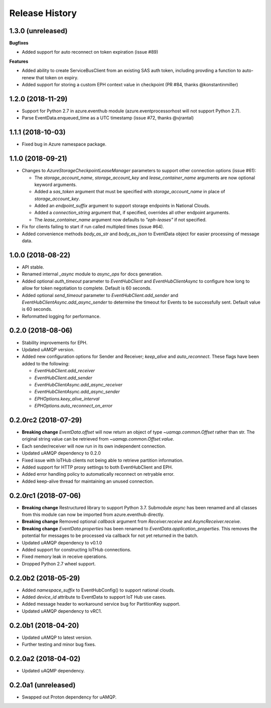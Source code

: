 .. :changelog:

Release History
===============

1.3.0 (unreleased)
++++++++++++++++++

**Bugfixes**

- Added support for auto reconnect on token expiration (issue #89)

**Features**

- Added ability to create ServiceBusClient from an existing SAS auth token, including
  provding a function to auto-renew that token on expiry.
- Added support for storing a custom EPH context value in checkpoint (PR #84, thanks @konstantinmiller)


1.2.0 (2018-11-29)
++++++++++++++++++

- Support for Python 2.7 in azure.eventhub module (azure.eventprocessorhost will not support Python 2.7).
- Parse EventData.enqueued_time as a UTC timestamp (issue #72, thanks @vjrantal)


1.1.1 (2018-10-03)
++++++++++++++++++

- Fixed bug in Azure namespace package.


1.1.0 (2018-09-21)
++++++++++++++++++

- Changes to `AzureStorageCheckpointLeaseManager` parameters to support other connection options (issue #61):

  - The `storage_account_name`, `storage_account_key` and `lease_container_name` arguments are now optional keyword arguments.
  - Added a `sas_token` argument that must be specified with `storage_account_name` in place of `storage_account_key`.
  - Added an `endpoint_suffix` argument to support storage endpoints in National Clouds.
  - Added a `connection_string` argument that, if specified, overrides all other endpoint arguments.
  - The `lease_container_name` argument now defaults to `"eph-leases"` if not specified.

- Fix for clients failing to start if run called multipled times (issue #64).
- Added convenience methods `body_as_str` and `body_as_json` to EventData object for easier processing of message data.


1.0.0 (2018-08-22)
++++++++++++++++++

- API stable.
- Renamed internal `_async` module to `async_ops` for docs generation.
- Added optional `auth_timeout` parameter to `EventHubClient` and `EventHubClientAsync` to configure how long to allow for token
  negotiation to complete. Default is 60 seconds.
- Added optional `send_timeout` parameter to `EventHubClient.add_sender` and `EventHubClientAsync.add_async_sender` to determine the
  timeout for Events to be successfully sent. Default value is 60 seconds.
- Reformatted logging for performance.


0.2.0 (2018-08-06)
++++++++++++++++++

- Stability improvements for EPH.
- Updated uAMQP version.
- Added new configuration options for Sender and Receiver; `keep_alive` and `auto_reconnect`.
  These flags have been added to the following:

  - `EventHubClient.add_receiver`
  - `EventHubClient.add_sender`
  - `EventHubClientAsync.add_async_receiver`
  - `EventHubClientAsync.add_async_sender`
  - `EPHOptions.keey_alive_interval`
  - `EPHOptions.auto_reconnect_on_error`


0.2.0rc2 (2018-07-29)
+++++++++++++++++++++

- **Breaking change** `EventData.offset` will now return an object of type `~uamqp.common.Offset` rather than str.
  The original string value can be retrieved from `~uamqp.common.Offset.value`.
- Each sender/receiver will now run in its own independent connection.
- Updated uAMQP dependency to 0.2.0
- Fixed issue with IoTHub clients not being able to retrieve partition information.
- Added support for HTTP proxy settings to both EventHubClient and EPH.
- Added error handling policy to automatically reconnect on retryable error.
- Added keep-alive thread for maintaining an unused connection.


0.2.0rc1 (2018-07-06)
+++++++++++++++++++++

- **Breaking change** Restructured library to support Python 3.7. Submodule `async` has been renamed and all classes from
  this module can now be imported from azure.eventhub directly.
- **Breaking change** Removed optional `callback` argument from `Receiver.receive` and `AsyncReceiver.receive`.
- **Breaking change** `EventData.properties` has been renamed to `EventData.application_properties`.
  This removes the potential for messages to be processed via callback for not yet returned
  in the batch.
- Updated uAMQP dependency to v0.1.0
- Added support for constructing IoTHub connections.
- Fixed memory leak in receive operations.
- Dropped Python 2.7 wheel support.


0.2.0b2 (2018-05-29)
++++++++++++++++++++

- Added `namespace_suffix` to EventHubConfig() to support national clouds.
- Added `device_id` attribute to EventData to support IoT Hub use cases.
- Added message header to workaround service bug for PartitionKey support.
- Updated uAMQP dependency to vRC1.


0.2.0b1 (2018-04-20)
++++++++++++++++++++

- Updated uAMQP to latest version.
- Further testing and minor bug fixes.


0.2.0a2 (2018-04-02)
++++++++++++++++++++

- Updated uAQMP dependency.


0.2.0a1 (unreleased)
++++++++++++++++++++

- Swapped out Proton dependency for uAMQP.